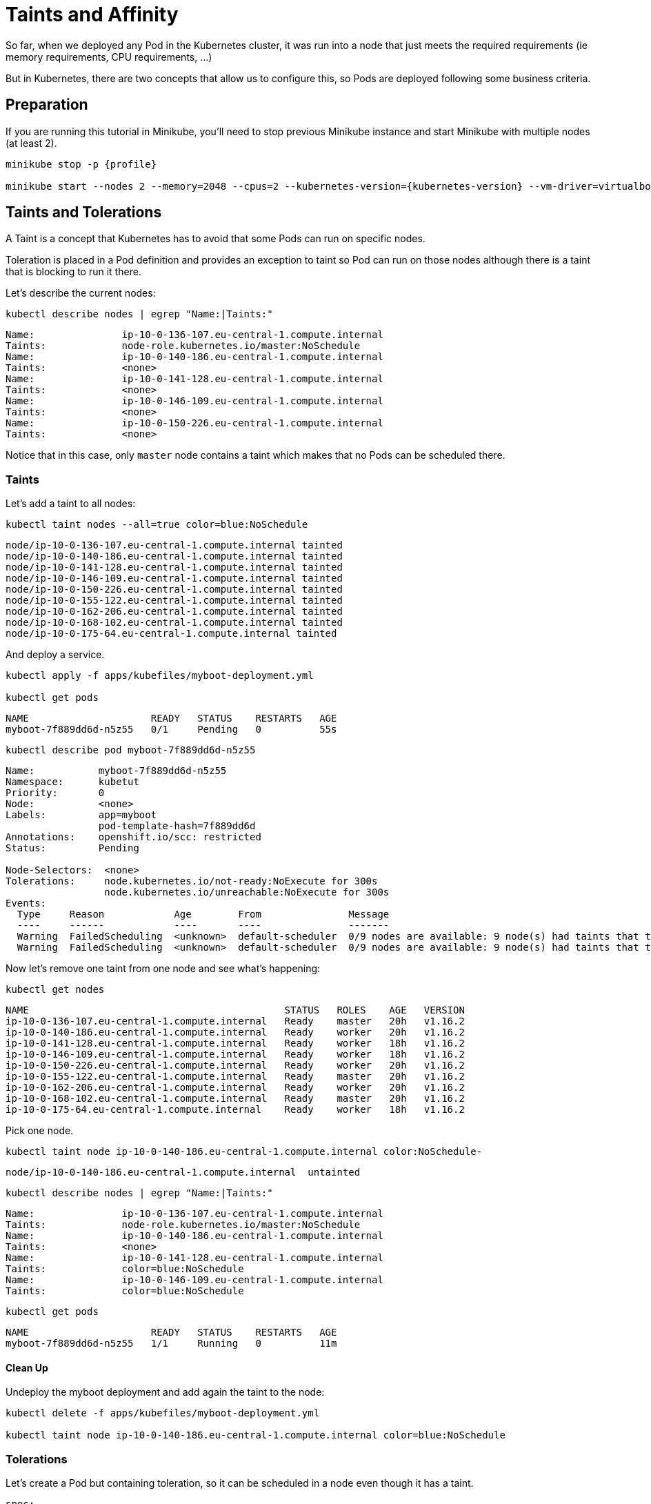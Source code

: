 = Taints and Affinity

So far, when we deployed any Pod in the Kubernetes cluster, it was run into a node that just meets the required requirements (ie memory requirements, CPU requirements, ...)

But in Kubernetes, there are two concepts that allow us to configure this, so Pods are deployed following some business criteria.

== Preparation

If you are running this tutorial in Minikube, you'll need to stop previous Minikube instance and start Minikube with multiple nodes (at least 2).

[source, bash]
----
minikube stop -p {profile}

minikube start --nodes 2 --memory=2048 --cpus=2 --kubernetes-version={kubernetes-version} --vm-driver=virtualbox -p {profile}
----

== Taints and Tolerations

A Taint is a concept that Kubernetes has to avoid that some Pods can run on specific nodes.

Toleration is placed in a Pod definition and provides an exception to taint so Pod can run on those nodes although there is a taint that is blocking to run it there.

Let's describe the current nodes:

[.console-input]
[source,bash,subs="+macros,+attributes"]
----
kubectl describe nodes | egrep "Name:|Taints:"
----

[.console-output]
[source,bash]
----
Name:               ip-10-0-136-107.eu-central-1.compute.internal
Taints:             node-role.kubernetes.io/master:NoSchedule
Name:               ip-10-0-140-186.eu-central-1.compute.internal
Taints:             <none>
Name:               ip-10-0-141-128.eu-central-1.compute.internal
Taints:             <none>
Name:               ip-10-0-146-109.eu-central-1.compute.internal
Taints:             <none>
Name:               ip-10-0-150-226.eu-central-1.compute.internal
Taints:             <none>
----

Notice that in this case, only `master` node contains a taint which makes that no Pods can be scheduled there.

=== Taints

Let's add a taint to all nodes:

[.console-input]
[source,bash,subs="+macros,+attributes"]
----
kubectl taint nodes --all=true color=blue:NoSchedule
----

[.console-output]
[source,bash]
----
node/ip-10-0-136-107.eu-central-1.compute.internal tainted
node/ip-10-0-140-186.eu-central-1.compute.internal tainted
node/ip-10-0-141-128.eu-central-1.compute.internal tainted
node/ip-10-0-146-109.eu-central-1.compute.internal tainted
node/ip-10-0-150-226.eu-central-1.compute.internal tainted
node/ip-10-0-155-122.eu-central-1.compute.internal tainted
node/ip-10-0-162-206.eu-central-1.compute.internal tainted
node/ip-10-0-168-102.eu-central-1.compute.internal tainted
node/ip-10-0-175-64.eu-central-1.compute.internal tainted
----

And deploy a service.

[.console-input]
[source,bash,subs="+macros,+attributes"]
----
kubectl apply -f apps/kubefiles/myboot-deployment.yml

kubectl get pods
----

[.console-output]
[source,bash]
----
NAME                     READY   STATUS    RESTARTS   AGE
myboot-7f889dd6d-n5z55   0/1     Pending   0          55s
----

[.console-input]
[source,bash,subs="+macros,+attributes"]
----
kubectl describe pod myboot-7f889dd6d-n5z55
----

[.console-output]
[source,bash]
----
Name:           myboot-7f889dd6d-n5z55
Namespace:      kubetut
Priority:       0
Node:           <none>
Labels:         app=myboot
                pod-template-hash=7f889dd6d
Annotations:    openshift.io/scc: restricted
Status:         Pending

Node-Selectors:  <none>
Tolerations:     node.kubernetes.io/not-ready:NoExecute for 300s
                 node.kubernetes.io/unreachable:NoExecute for 300s
Events:
  Type     Reason            Age        From               Message
  ----     ------            ----       ----               -------
  Warning  FailedScheduling  <unknown>  default-scheduler  0/9 nodes are available: 9 node(s) had taints that the pod didn't tolerate.
  Warning  FailedScheduling  <unknown>  default-scheduler  0/9 nodes are available: 9 node(s) had taints that the pod didn't tolerate.
----

Now let's remove one taint from one node and see what's happening:

[.console-input]
[source,bash,subs="+macros,+attributes"]
----
kubectl get nodes
----

[.console-output]
[source,bash]
----
NAME                                            STATUS   ROLES    AGE   VERSION
ip-10-0-136-107.eu-central-1.compute.internal   Ready    master   20h   v1.16.2
ip-10-0-140-186.eu-central-1.compute.internal   Ready    worker   20h   v1.16.2
ip-10-0-141-128.eu-central-1.compute.internal   Ready    worker   18h   v1.16.2
ip-10-0-146-109.eu-central-1.compute.internal   Ready    worker   18h   v1.16.2
ip-10-0-150-226.eu-central-1.compute.internal   Ready    worker   20h   v1.16.2
ip-10-0-155-122.eu-central-1.compute.internal   Ready    master   20h   v1.16.2
ip-10-0-162-206.eu-central-1.compute.internal   Ready    worker   20h   v1.16.2
ip-10-0-168-102.eu-central-1.compute.internal   Ready    master   20h   v1.16.2
ip-10-0-175-64.eu-central-1.compute.internal    Ready    worker   18h   v1.16.2
----

Pick one node.

[.console-input]
[source,bash,subs="+macros,+attributes"]
----
kubectl taint node ip-10-0-140-186.eu-central-1.compute.internal color:NoSchedule-
----

[.console-output]
[source,bash]
----
node/ip-10-0-140-186.eu-central-1.compute.internal  untainted
----

[.console-input]
[source,bash,subs="+macros,+attributes"]
----
kubectl describe nodes | egrep "Name:|Taints:"
----

[.console-output]
[source,bash]
----
Name:               ip-10-0-136-107.eu-central-1.compute.internal
Taints:             node-role.kubernetes.io/master:NoSchedule
Name:               ip-10-0-140-186.eu-central-1.compute.internal
Taints:             <none>
Name:               ip-10-0-141-128.eu-central-1.compute.internal
Taints:             color=blue:NoSchedule
Name:               ip-10-0-146-109.eu-central-1.compute.internal
Taints:             color=blue:NoSchedule
----

[.console-input]
[source,bash,subs="+macros,+attributes"]
----
kubectl get pods
----

[.console-output]
[source,bash]
----
NAME                     READY   STATUS    RESTARTS   AGE
myboot-7f889dd6d-n5z55   1/1     Running   0          11m
----

==== Clean Up

Undeploy the myboot deployment and add again the taint to the node:

[.console-input]
[source,bash,subs="+macros,+attributes"]
----
kubectl delete -f apps/kubefiles/myboot-deployment.yml

kubectl taint node ip-10-0-140-186.eu-central-1.compute.internal color=blue:NoSchedule
----

=== Tolerations

Let's create a Pod but containing toleration, so it can be scheduled in a node even though it has a taint.

[source, yaml]
----
spec:
  tolerations:
  - key: "color"
    operator: "Equal"
    value: "blue"
    effect: "NoSchedule"
  containers:
  - name: myboot
    image: quay.io/rhdevelopers/myboot:v1
----

[.console-input]
[source,bash,subs="+macros,+attributes"]
----
kubectl apply -f apps/kubefiles/myboot-toleration.yaml

kubectl get pods
----

[.console-output]
[source,bash]
----
NAME                      READY   STATUS    RESTARTS   AGE
myboot-84b457458b-mbf9r   1/1     Running   0          3m18s
----

Now, although all nodes contain a taint, the Pod is scheduled and run as we defined a tolerance against one taint.

==== Clean Up

[.console-input]
[source,bash,subs="+macros,+attributes"]
----
kubectl delete -f apps/kubefiles/myboot-toleration.yaml
----

=== NoExecution Taint

So far, you've seen that the taint we created with `NoSchedule` effect which means that Pods will not be scheduled there unless they have a tolerant.
But notice that if we add this taint at one node and there were Pods already running, hence scheduled, this taint will not stop them.

Let's change that by using `NoExecution` effect. 

First of all, let's remove all previous taints.

[.console-input]
[source,bash,subs="+macros,+attributes"]
----
kubectl taint nodes --all=true color=blue:NoSchedule-
----

Then deploy a service:

[.console-input]
[source,bash,subs="+macros,+attributes"]
----
kubectl apply -f apps/kubefiles/myboot-deployment.yml

kubectl get pods
----

[.console-output]
[source,bash]
----
NAME                     READY   STATUS    RESTARTS   AGE
myboot-7f889dd6d-bkfg5   1/1     Running   0          16s
----

[.console-input]
[source,bash,subs="+macros,+attributes"]
----
kubectl get pod myboot-7f889dd6d-bkfg5 -o json | jq '.spec.nodeName'
----

[.console-output]
[source,bash]
----
"ip-10-0-146-109.eu-central-1.compute.internal"
----

[.console-input]
[source,bash,subs="+macros,+attributes"]
----
kubectl taint node ip-10-0-146-109.eu-central-1.compute.internal color=blue:NoExecute

kubectl get pods
----

[.console-output]
[source,bash]
----
NAME                     READY   STATUS        RESTARTS   AGE
myboot-7f889dd6d-8fm2v   1/1     Running       0          14s
myboot-7f889dd6d-bkfg5   1/1     Terminating   0          5m51s
----

If you have more nodes available then the Pod is terminated and deployed into another node, if it is not the case, then the Pod will remain in _Pending_ status.

==== Clean Up

[.console-input]
[source,bash,subs="+macros,+attributes"]
----
kubectl delete -f apps/kubefiles/myboot-deployment.yml

kubectl taint node ip-10-0-146-109.eu-central-1.compute.internal color=blue:NoExecute-
----

== Affinity & AntiAffinity

There is another way of changing where Pods are scheduled. This is by using Node/Pod Affinity and Antiaffinity.
So you can create rules not only to ban where Pods can run but also to favor where they should run.

Also notice that you can set not only affinities between Pods and Nodes, but also between Pods, so you can decide that some groups of Pods should be always deployed together in the same nodes.
The reason to do that could be that there is a lot of communication between both Pods and you want to avoid external network calls.

=== Node Affinity

Let's deploy a new service with a node affinity:

[source, yaml]
----
spec:
  affinity:
    nodeAffinity:
      requiredDuringSchedulingIgnoredDuringExecution:
        nodeSelectorTerms:
        - matchExpressions:
          - key: color
            operator: In
            values:
            - blue
      containers:
      - name: myboot
        image: quay.io/rhdevelopers/myboot:v1
----

[.console-input]
[source,bash,subs="+macros,+attributes"]
----
kubectl apply -f apps/kubefiles/myboot-node-affinity.yml

kubectl get pods
----

[.console-output]
[source,bash]
----
NAME                                                              READY   STATUS    RESTARTS   AGE
myboot-54d788fdc8-f6wks                                           0/1     Pending   0          13s
----

Let's create a label in a node mathcing the affinity expression:

[.console-input]
[source,bash,subs="+macros,+attributes"]
----
kubectl get nodes
----

[.console-output]
[source,bash]
----
NAME                                            STATUS   ROLES    AGE   VERSION
ip-10-0-136-107.eu-central-1.compute.internal   Ready    master   26h   v1.16.2
ip-10-0-140-186.eu-central-1.compute.internal   Ready    worker   26h   v1.16.2
ip-10-0-141-128.eu-central-1.compute.internal   Ready    worker   25h   v1.16.2
ip-10-0-146-109.eu-central-1.compute.internal   Ready    worker   25h   v1.16.2
ip-10-0-150-226.eu-central-1.compute.internal   Ready    worker   26h   v1.16.2
ip-10-0-155-122.eu-central-1.compute.internal   Ready    master   26h   v1.16.2
ip-10-0-162-206.eu-central-1.compute.internal   Ready    worker   26h   v1.16.2
ip-10-0-168-102.eu-central-1.compute.internal   Ready    master   26h   v1.16.2
ip-10-0-175-64.eu-central-1.compute.internal    Ready    worker   25h   v1.16.2
----

[.console-input]
[source,bash,subs="+macros,+attributes"]
----
kubectl label nodes ip-10-0-175-64.eu-central-1.compute.internal color=blue
----

[.console-output]
[source,bash]
----
node/ip-10-0-175-64.eu-central-1.compute.internal labeled
----

[.console-input]
[source,bash,subs="+macros,+attributes"]
----
kubectl get pods
----

[.console-output]
[source,bash]
----
NAME                                                              READY   STATUS    RESTARTS   AGE
myboot-54d788fdc8-f6wks                                           1/1     Running   0          7m57s
----

Let's delete the label from the node:

[.console-input]
[source,bash,subs="+macros,+attributes"]
----
kubectl label nodes ip-10-0-175-64.eu-central-1.compute.internal color-

kubectl get pods
----

[.console-output]
[source,bash]
----
NAME                                                              READY   STATUS    RESTARTS   AGE
myboot-54d788fdc8-f6wks                                           1/1     Running   0          7m57s
----

As happens with taints, if the rule is set to be applied during the scheduling phase, then the Pod is not removed.

What you've seen here is a _hard_ rule, as it does not find any node with the required label, then the Pod reminds in _Pending_ state.
But there is a way to use a _soft_ rule, where instead of forcing to match the rules, it tries to accomplish them, but if not, then the Pod is scheduled in a node.

[source, yaml]
----
spec:
  affinity:
    nodeAffinity:
      preferredDuringSchedulingIgnoredDuringExecution:
      - weight: 1
        preference:
          matchExpressions:
          - key: color
            operator: In
            values:
            - blue
----

==== Clean Up

[.console-input]
[source,bash,subs="+macros,+attributes"]
----
kubectl delete -f apps/kubefiles/myboot-node-affinity.yml
----

=== Pod Affinity/AntiAffinity

Let's deploy a new service with a node affinity:

[source, yaml]
----
spec:
  affinity:
    podAffinity:
      requiredDuringSchedulingIgnoredDuringExecution:
      - topologyKey: kubernetes.io/hostname # <1>
        labelSelector: 
          matchExpressions:
          - key: app
            operator: In
            values:
            - myboot # <2>
  containers:
----
<1> It is the key of node labels. If two nodes are labelled with this key and have identical values for that label, the scheduler treats both nodes as being in the same topology. In this case, `hostname` is a label that is different for each node.
<2> The affinity is with Pods labelled with `app=myboot`.

[.console-input]
[source,bash,subs="+macros,+attributes"]
----
kubectl apply -f apps/kubefiles/myboot-pod-affinity.yml

kubectl get pods
----

[.console-output]
[source,bash]
----
NAME                                                              READY   STATUS    RESTARTS   AGE
myboot2-784bc58c8d-j2l74                                          0/1     Pending   0          19s
----

The `myboot2` Pod is pending as couldn't find any Pod matching the affinity rule.
Let's deploy `myboot` application labeled with `app=myboot`.

[.console-input]
[source,bash,subs="+macros,+attributes"]
----
kubectl apply -f apps/kubefiles/myboot-deployment.yml

kubectl get pods
----

[.console-output]
[source,bash]
----
NAME                                                              READY   STATUS    RESTARTS   AGE
myboot-7f889dd6d-tr7gr                                            1/1     Running   0          3m27s
myboot2-64566b697b-snm7p                                          1/1     Running   0          18s
----

Now both applications are running in the same node:

[.console-input]
[source,bash,subs="+macros,+attributes"]
----
kubectl get pod myboot-7f889dd6d-tr7gr -o json | jq '.spec.nodeName'
----

[.console-output]
[source,bash]
----
"ip-10-0-146-109.eu-central-1.compute.internal"
----

[.console-input]
[source,bash,subs="+macros,+attributes"]
----
kubectl get pod myboot2-64566b697b-snm7p -o json | jq '.spec.nodeName'
----

[.console-output]
[source,bash]
----
"ip-10-0-146-109.eu-central-1.compute.internal"
----

What you've seen here is a _hard_ rule, you can use a "soft" rules as well in Pod Affinity.

[source, yaml]
----
spec:
  affinity:
    podAntiAffinity:
      preferredDuringSchedulingIgnoredDuringExecution:
      - weight: 1
        podAffinityTerm:
          topologyKey: kubernetes.io/hostname 
          labelSelector:
            matchExpressions:  
            - key: app
              operator: In
              values:
              - myboot   
----

Antiaffinity is used to avoid that two Pods can run together in the same node.

[source, yaml]
----
spec:
  affinity:
    podAntiAffinity:
      requiredDuringSchedulingIgnoredDuringExecution:
      - topologyKey: kubernetes.io/hostname
        labelSelector: 
          matchExpressions:
          - key: app
            operator: In
            values:
            - myboot
----

[.console-input]
[source,bash,subs="+macros,+attributes"]
----
kubectl apply -f apps/kubefiles/myboot-pod-antiaffinity.yml
----

[.console-output]
[source,bash]
----
NAME                                                              READY   STATUS    RESTARTS   AGE
myboot-7f889dd6d-tr7gr                                            1/1     Running   0          3m27s
myboot2-64566b697b-snm7p                                          1/1     Running   0          18s
myboot3-78656b637r-suy1t                                          1/1     Running   0          1s
----

`myboot3` Pod is deployed in a different node than the `myboot` Pod:

[.console-input]
[source,bash,subs="+macros,+attributes"]
----
kubectl get pod myboot-7f889dd6d-tr7gr -o json | jq '.spec.nodeName'
----

[.console-output]
[source,bash]
----
"ip-10-0-146-109.eu-central-1.compute.internal"
----

[.console-input]
[source,bash,subs="+macros,+attributes"]
----
kubectl get pod myboot3-78656b637r-suy1t -o json | jq '.spec.nodeName'
----

[.console-output]
[source,bash]
----
"ip-10-0-162-206.eu-central-1.compute.internal"
----

==== Clean Up

[.console-input]
[source,bash,subs="+macros,+attributes"]
----
kubectl delete -f apps/kubefiles/myboot-pod-affinity.yml
kubectl delete -f apps/kubefiles/myboot-pod-antiaffinity.yml
kubectl delete -f apps/kubefiles/myboot-deployment.yml
----